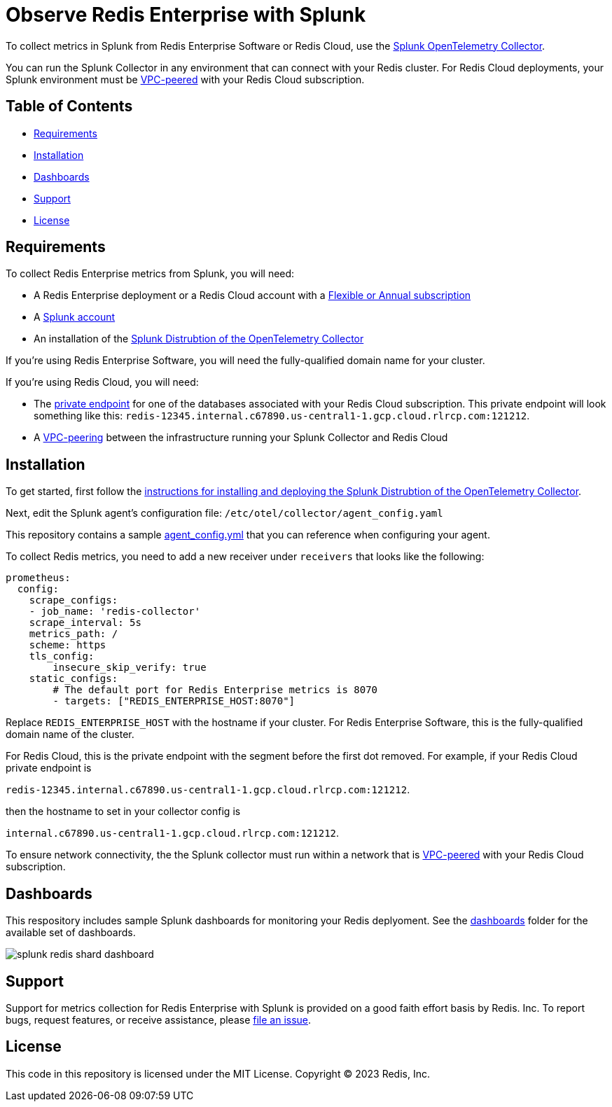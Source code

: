 :linkattrs:
:project-owner:      redis-field-engineering
:project-name:       redis-enterprise-observability

= Observe Redis Enterprise with Splunk

To collect metrics in Splunk from Redis Enterprise Software or Redis Cloud, use the https://docs.splunk.com/observability/en/gdi/opentelemetry/opentelemetry.html[Splunk OpenTelemetry Collector].

You can run the Splunk Collector in any environment that can connect with your Redis cluster. For Redis Cloud deployments, your Splunk environment must be https://docs.redis.com/latest/rc/security/vpc-peering/[VPC-peered] with your Redis Cloud subscription.

== Table of Contents

* link:#Requirements[Requirements]
* link:#Installation[Installation]
* link:#Dashboards[Dashboards]
* link:#Support[Support]
* link:#License[License]

== Requirements

To collect Redis Enterprise metrics from Splunk, you will need:

* A Redis Enterprise deployment or a Redis Cloud account with a https://docs.redis.com/latest/rc/subscriptions/create-flexible-subscription/[Flexible or Annual subscription]
* A https://www.splunk.com/en_us/products/infrastructure-monitoring.html[Splunk account]
* An installation of the https://docs.splunk.com/observability/en/gdi/opentelemetry/install-the-collector.html[Splunk Distrubtion of the OpenTelemetry Collector]

If you're using Redis Enterprise Software, you will need the fully-qualified domain name for your cluster.

If you're using Redis Cloud, you will need:

* The https://docs.redis.com/latest/rc/databases/view-edit-database/[private endpoint] for one of the databases associated with your Redis Cloud subscription. This private endpoint will look something like this: `redis-12345.internal.c67890.us-central1-1.gcp.cloud.rlrcp.com:121212`.
* A https://docs.redis.com/latest/rc/security/vpc-peering/[VPC-peering] between the infrastructure running your Splunk Collector and Redis Cloud

== Installation

To get started, first follow the https://docs.splunk.com/observability/en/gdi/opentelemetry/install-linux.html#otel-install-linux[instructions for installing and deploying the Splunk Distrubtion of the OpenTelemetry Collector].

Next, edit the Splunk agent's configuration file: `/etc/otel/collector/agent_config.yaml`

This repository contains a sample link:/splunk/config/agent_config.yml[agent_config.yml] that you can reference when configuring your agent.

To collect Redis metrics, you need to add a new receiver under `receivers` that looks like the following:

```
prometheus:
  config:
    scrape_configs:
    - job_name: 'redis-collector'
    scrape_interval: 5s
    metrics_path: /
    scheme: https
    tls_config:
        insecure_skip_verify: true
    static_configs:
        # The default port for Redis Enterprise metrics is 8070
        - targets: ["REDIS_ENTERPRISE_HOST:8070"]
```

Replace `REDIS_ENTERPRISE_HOST` with the hostname if your cluster. For Redis Enterprise Software, this is the fully-qualified domain name of the cluster.

For Redis Cloud, this is the private endpoint with the segment before the first dot removed. For example, if your Redis Cloud private endpoint is

`redis-12345.internal.c67890.us-central1-1.gcp.cloud.rlrcp.com:121212`.

then the hostname to set in your collector config is

`internal.c67890.us-central1-1.gcp.cloud.rlrcp.com:121212`.

To ensure network connectivity, the the Splunk collector must run within a network that is https://docs.redis.com/latest/rc/security/vpc-peering/[VPC-peered] with your Redis Cloud subscription.

== Dashboards

This respository includes sample Splunk dashboards for monitoring your Redis deplyoment. See the link:/dashboards[dashboards] folder for the available set of dashboards.

image::../.github/images/splunk-redis-shard-dashboard.png[]

== Support

Support for metrics collection for Redis Enterprise with Splunk is provided on a good faith effort basis by Redis. Inc. To report bugs, request features, or receive assistance, please https://github.com/{project-owner}/{project-name}/issues[file an issue].

== License

This code in this repository is licensed under the MIT License. Copyright (C) 2023 Redis, Inc.
